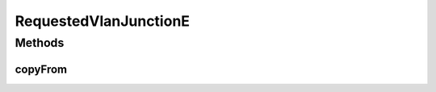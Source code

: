 .. java:import:: net.es.oscars.dto.pss EthJunctionType

.. java:import:: java.util HashSet

.. java:import:: java.util Set

RequestedVlanJunctionE
======================

.. java:package:: net.es.oscars.resv.ent
   :noindex:

.. java:type:: @Data @Entity @Builder @NoArgsConstructor @AllArgsConstructor public class RequestedVlanJunctionE

Methods
-------
copyFrom
^^^^^^^^

.. java:method:: public static RequestedVlanJunctionE copyFrom(RequestedVlanJunctionE junction)
   :outertype: RequestedVlanJunctionE


